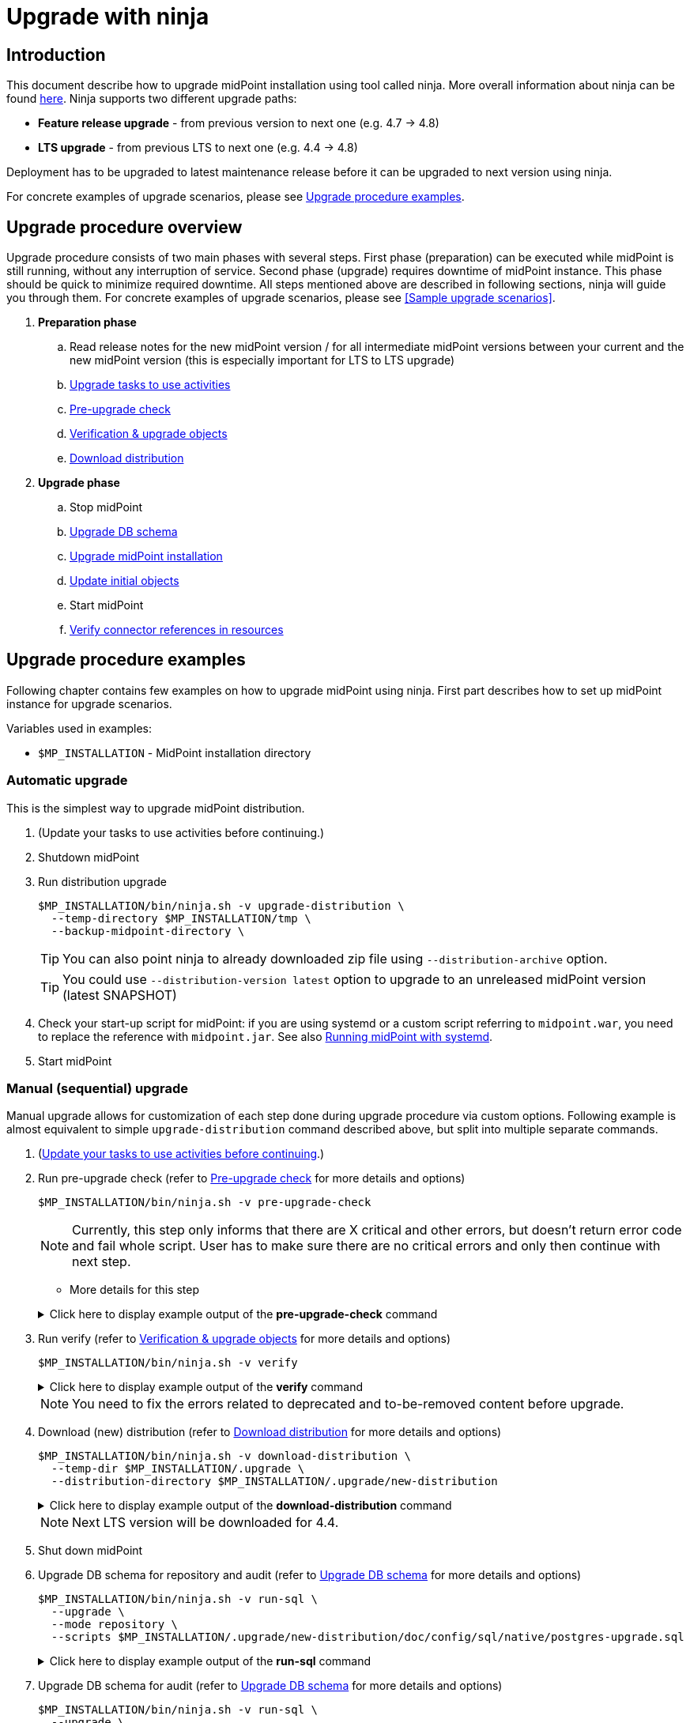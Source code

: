 = Upgrade with ninja
:page-toc: top

== Introduction

This document describe how to upgrade midPoint installation using tool called ninja.
More overall information about ninja can be found xref:./index.adoc[here].
Ninja supports two different upgrade paths:

* *Feature release upgrade* - from previous version to next one (e.g. 4.7 -> 4.8)
* *LTS upgrade* - from previous LTS to next one (e.g. 4.4 -> 4.8)

Deployment has to be upgraded to latest maintenance release before it can be upgraded to next version using ninja.

For concrete examples of upgrade scenarios, please see <<Upgrade procedure examples>>.

== Upgrade procedure overview

Upgrade procedure consists of two main phases with several steps.
First phase (preparation) can be executed while midPoint is still running, without any interruption of service.
Second phase (upgrade) requires downtime of midPoint instance.
This phase should be quick to minimize required downtime.
All steps mentioned above are described in following sections, ninja will guide you through them.
For concrete examples of upgrade scenarios, please see <<Sample upgrade scenarios>>.

. *Preparation phase*
.. Read release notes for the new midPoint version / for all intermediate midPoint versions between your current and the new midPoint version (this is especially important for LTS to LTS upgrade)
.. <<Upgrade tasks to use activities>>
.. <<Pre-upgrade check>>
.. <<Verification & upgrade objects>>
//.. Review verification results
//.. Run upgrade objects (based on verification results)
.. <<Download distribution>>
. *Upgrade phase*
.. Stop midPoint
.. <<Upgrade DB schema>>
.. <<Upgrade installation,Upgrade midPoint installation>>
.. <<Initial objects,Update initial objects>>
.. Start midPoint
.. <<Verify connector references in resources>>

== Upgrade procedure examples

Following chapter contains few examples on how to upgrade midPoint using ninja.
First part describes how to set up midPoint instance for upgrade scenarios.

Variables used in examples:

* `$MP_INSTALLATION` - MidPoint installation directory

////
=== Example setup

Following chapter describe how to setup midPoint instance using ninja for example upgrade scenarios.
Setup is for "old" midPoint version:

* last 4.4.x (after 4.4.5, or snapshot build from support-4.4)
* last 4.7.x (after 4.4.1, or snapshot build from support-4.7)

==== Steps

. Download https://download.evolveum.com/midpoint/4.4.6/midpoint-4.4.6-dist.zip[4.4.6 zip distribution]
.. Alternatively https://download.evolveum.com/midpoint/4.7.2/midpoint-4.7.2-dist.zip[4.7.2 zip distribution]
. Unzip to installation directory (`$MP_INSTALLATION`)
. Install and start PostgreSQL 14/15
. Create database and user for midPoint
+
.create-database.sql
[source,sql]
----
CREATE USER midpoint44 WITH PASSWORD 'midpoint44' LOGIN SUPERUSER;

COMMIT;

CREATE DATABASE midpoint44 WITH OWNER = midpoint44 ENCODING = 'UTF8'
    TABLESPACE = pg_default LC_COLLATE = 'en_US.UTF-8' LC_CTYPE = 'en_US.UTF-8' CONNECTION LIMIT = -1 TEMPLATE = template0;
----
+
Run ninja:
+
[source,bash]
----
$MP_INSTALLATION/bin/ninja.sh run-sql \
  --jdbc-url jdbc:postgresql://localhost:5432/postgres \
  --jdbc-username <POSTGRES_USERNAME> \
  --jdbc-password <POSTGRES_PASSWORD> \
  --scripts ./create-database.sql
----
. Create `config.xml` file in `<MP_INSTALLATION>/var` directory
+
.config.xml
[source,xml]
----
<?xml version="1.0"?>
<configuration>
    <midpoint>
        <webApplication>
            <importFolder>${midpoint.home}/import</importFolder>
        </webApplication>
        <repository>
            <type>native</type>
            <jdbcUrl>jdbc:postgresql://localhost:5432/midpoint44</jdbcUrl>
            <jdbcUsername>midpoint44</jdbcUsername>
            <jdbcPassword>midpoint44</jdbcPassword>
        </repository>
        <audit>
            <auditService>
                <auditServiceFactoryClass>com.evolveum.midpoint.audit.impl.LoggerAuditServiceFactory</auditServiceFactoryClass>
            </auditService>
            <auditService>
                <auditServiceFactoryClass>com.evolveum.midpoint.repo.sqale.audit.SqaleAuditServiceFactory</auditServiceFactoryClass>
            </auditService>
        </audit>
        <icf>
            <scanClasspath>true</scanClasspath>
            <scanDirectory>${midpoint.home}/icf-connectors</scanDirectory>
        </icf>
        <keystore>
            <keyStorePath>${midpoint.home}/keystore.jceks</keyStorePath>
            <keyStorePassword>changeit</keyStorePassword>
            <encryptionKeyAlias>default</encryptionKeyAlias>
        </keystore>
        <profilingEnabled>true</profilingEnabled>
        <taskManager>
            <clustered>true</clustered>
        </taskManager>
        <nodeId>my-sample-node</nodeId>
    </midpoint>
</configuration>

----
. Create tables and other database structures inside database
+
[source,bash]
----
$MP_INSTALLATION/bin/ninja.sh run-sql \
--mode repository \
--create

$MP_INSTALLATION/bin/ninja.sh run-sql \
--mode audit \
--create
----

.. Alternatively, if you don't have `config.xml` you can use ninja and manually set jdbc url, username and password.
+
[source,bash]
----
$MP_INSTALLATION/bin/ninja.sh run-sql \
  --jdbc-url jdbc:postgresql://localhost:5432/midpoint44 \
  --jdbc-username midpoint44 \
  --jdbc-password midpoint44 \
  --mode repository \
  --create

$MP_INSTALLATION/bin/ninja.sh run-sql \
  --jdbc-url jdbc:postgresql://localhost:5432/midpoint44 \
  --jdbc-username midpoint44 \
  --jdbc-password midpoint44 \
  --mode audit \
  --create
----

. Start midPoint and populate it with data (ideally containing deprecated/removed elements)
////

=== Automatic upgrade

This is the simplest way to upgrade midPoint distribution.

. (Update your tasks to use activities before continuing.)
. Shutdown midPoint
. Run distribution upgrade
+
[source,bash]
----
$MP_INSTALLATION/bin/ninja.sh -v upgrade-distribution \
  --temp-directory $MP_INSTALLATION/tmp \
  --backup-midpoint-directory \
----
+
TIP: [.purple]#You can also point ninja to already downloaded zip file using `--distribution-archive` option.#

+
TIP: You could use `--distribution-version{nbsp}latest` option to upgrade to an unreleased midPoint version (latest SNAPSHOT)

. Check your start-up script for midPoint: if you are using systemd or a custom script referring to `midpoint.war`, you need to replace the reference with `midpoint.jar`. See also xref:/midpoint/install/systemd/[Running midPoint with systemd].

. Start midPoint

=== Manual (sequential) upgrade

Manual upgrade allows for customization of each step done during upgrade procedure via custom options.
Following example is almost equivalent to simple `upgrade-distribution` command described above, but split into multiple separate commands.

. (<<Upgrade tasks to use activities,Update your tasks to use activities before continuing>>.)

. Run pre-upgrade check (refer to <<Pre-upgrade check>> for more details and options)
+
[source,bash]
----
$MP_INSTALLATION/bin/ninja.sh -v pre-upgrade-check
----
+
NOTE: Currently, this step only informs that there are X critical and other errors,
but doesn't return error code and fail whole script.
User has to make sure there are no critical errors and only then continue with next step.

* More details for this step

+
.Click here to display example output of the *pre-upgrade-check* command
[%collapsible]
====

[source,bash]
----
/opt/midpoint/bin/ninja.sh -v pre-upgrade-check

[INFO]
[INFO] Starting pre-upgrade checks
[INFO]
[INFO] Initializing using midpoint home (FULL_REPOSITORY)
[INFO] Checking node versions in midPoint cluster
[INFO] Nodes version in cluster: 4.4.6
[WARNING] Skipping nodes version check
[INFO] Checking database schema version
[INFO] Database schema change number matches supported one (1) for label schemaChangeNumber.
[INFO] Database schema change number matches supported one (1) for label schemaAuditChangeNumber.
[WARNING] Skipping database schema version check
[INFO] Pre-upgrade checks finished successfully
----
====

. Run verify (refer to <<Verification & upgrade objects>> for more details and options)
+
[source,bash]
----
$MP_INSTALLATION/bin/ninja.sh -v verify
----
+
.Click here to display example output of the *verify* command
[%collapsible]
====

[source,bash]
----
/opt/midpoint/bin/ninja.sh -v verify

[INFO]
[INFO] Starting verify
[INFO]
[WARNING] Consider using  '-o verify-output.csv' option for CSV output with upgradeability status of deprecated items.
[WARNING] It is recommended to review this report and actions for proper upgrade procedure.
[INFO] Initializing using midpoint home (FULL_REPOSITORY)
[DEBUG] Operation: started
[INFO] Processed: 19, error: 0, skipped: 0, avg.: 3.76obj/s
WARNING NECESSARY Cleanup (00000000-0000-0000-0000-000000000005, TaskType) category deprecated
WARNING NECESSARY Validity Scanner (00000000-0000-0000-0000-000000000006, TaskType) category deprecated
WARNING NECESSARY Trigger Scanner (00000000-0000-0000-0000-000000000007, TaskType) category deprecated
[INFO] Processed: 195, error: 0, skipped: 0, avg.: 35.13obj/s
[DEBUG] Operation: producer finished
[DEBUG] Operation: finished
[INFO] Finished verify in 5.97s. Processed: 262, error: 0, skipped: 0, avg.: 43.85obj/s
[INFO]
[INFO] Verification finished. 0 critical, 4 necessary, 0 optional and 0 unknown issues found.
----
====

+
NOTE: You need to fix the errors related to deprecated and to-be-removed content before upgrade.

. Download (new) distribution (refer to <<Download distribution>> for more details and options)
+
[source,bash]
----
$MP_INSTALLATION/bin/ninja.sh -v download-distribution \
  --temp-dir $MP_INSTALLATION/.upgrade \
  --distribution-directory $MP_INSTALLATION/.upgrade/new-distribution
----
+
.Click here to display example output of the *download-distribution* command
[%collapsible]
====
[source,bash]
----
/opt/midpoint/bin/ninja.sh -v download-distribution --distribution-directory /opt/midpoint/midpoint-upgrade-to-4.8

[INFO]
[INFO] Starting download distribution
[INFO]
[INFO] Downloading version: 4.8
[INFO] Download size: 219 MB
[INFO] Download complete
[INFO] Distribution zip: /tmp/.upgrade/1704884636253-midpoint-4.8-dist.zip
[INFO] Distribution directory: /opt/midpoint/midpoint-upgrade-to-4.8
----

====
+
NOTE: Next LTS version will be downloaded for 4.4.


. Shut down midPoint

. Upgrade DB schema for repository and audit (refer to <<Upgrade DB schema>> for more details and options)
+
[source,bash]
----
$MP_INSTALLATION/bin/ninja.sh -v run-sql \
  --upgrade \
  --mode repository \
  --scripts $MP_INSTALLATION/.upgrade/new-distribution/doc/config/sql/native/postgres-upgrade.sql
----
+
.Click here to display example output of the *run-sql* command
[%collapsible]

====
[source,bash]
----
/opt/midpoint/bin/ninja.sh -v run-sql --upgrade --mode repository --scripts /opt/midpoint/midpoint-upgrade-to-4.8/doc/config/sql/native/postgres-upgrade.sql

[INFO]
[INFO] Starting run sql scripts
[INFO]
[INFO] Running scripts against midpoint repository.
[INFO] Initializing using midpoint home (STARTUP_CONFIGURATION)
[INFO] Creating connection for ninja-repository
[INFO] Executing script /opt/midpoint/midpoint-upgrade-to-4.8/doc/config/sql/native/postgres-upgrade.sql
[INFO] Scripts executed successfully.
----
====

. Upgrade DB schema for audit (refer to <<Upgrade DB schema>> for more details and options)
+
[source,bash]
----
$MP_INSTALLATION/bin/ninja.sh -v run-sql \
  --upgrade \
  --mode audit \
  --scripts $MP_INSTALLATION/.upgrade/new-distribution/doc/config/sql/native/postgres-audit-upgrade.sql
----

+
.Click here to display example output of the *run-sql* command
[%collapsible]
====

[source,bash]
----
/opt/midpoint/bin/ninja.sh -v run-sql --upgrade --mode audit --scripts /opt/midpoint/midpoint-upgrade-to-4.8/doc/config/sql/native/postgres-audit-upgrade.sql

[INFO]
[INFO] Starting run sql scripts
[INFO]
[INFO] Running scripts against midpoint audit.
[INFO] Initializing using midpoint home (STARTUP_CONFIGURATION)
[INFO] Creating connection for ninja-repository
[INFO] Executing script /opt/midpoint/midpoint-upgrade-to-4.8/doc/config/sql/native/postgres-audit-upgrade.sql
----

====


. Upgrade midPoint installation (files) (refer to <<Upgrade installation>> for more details and options)
+
[source,bash]
----
$MP_INSTALLATION/bin/ninja.sh -v upgrade-installation \
  --distribution-directory $MP_INSTALLATION/.upgrade/new-distribution \
  --installation-directory $MP_INSTALLATION
----
+
.Click here to display example output of the *upgrade-installation* command
[%collapsible]
====
[source,bash]
----
/opt/midpoint/bin/ninja.sh -v upgrade-installation --distribution-directory  /opt/midpoint/midpoint-upgrade-to-4.8/ --installation-directory /opt/midpoint/

[INFO]
[INFO] Starting upgrade installation
[INFO]
[INFO] Midpoint installation directory: /opt/midpoint
[INFO] Installation upgraded successfully
[INFO]
[INFO] Next step should be to update initial objects. You can use 'ninja initial-objects --dry-run' to review changes.
[INFO] Please see documentation and initial-objects command options for more information.
----

====
+
NOTE: The same MP_INSTALLATION directory is used for new midPoint.

. Simulate how initial objects would be updated (refer to <<Initial objects>> for more details and options)
+
[source,bash]
----
$MP_INSTALLATION/bin/ninja.sh -v initial-objects --dry-run
----
+
.Click here to display example output of the *initial-objects --dry-run* command
[%collapsible]
====
[source,bash]
----
/opt/midpoint/bin/ninja.sh -v initial-objects --dry-run

[INFO]
[INFO] Starting initial objects
[INFO]
[INFO] Initializing using midpoint home (FULL_REPOSITORY)
[DEBUG] File: 000-system-configuration.xml
[DEBUG] Merging object SystemConfiguration (00000000-0000-0000-0000-000000000001, systemConfiguration)
[INFO] Updating object SystemConfiguration (00000000-0000-0000-0000-000000000001, systemConfiguration) in repository (dry run)
[DEBUG] File: 010-value-policy.xml
[DEBUG] Merging object Default Password Policy (00000000-0000-0000-0000-000000000003, valuePolicy)
[INFO] Skipping object update, object Default Password Policy (00000000-0000-0000-0000-000000000003, valuePolicy) merged, no differences found.
[DEBUG] File: 015-security-policy.xml
[DEBUG] Merging object Default Security Policy (00000000-0000-0000-0000-000000000120, securityPolicy)
[INFO] Updating object Default Security Policy (00000000-0000-0000-0000-000000000120, securityPolicy) in repository (dry run)
. . .
[DEBUG] File: 026-archetype-trace.xml
[DEBUG] Merging object Trace (00000000-0000-0000-0000-000000000343, archetype)
[INFO] Skipping object update, object Trace (00000000-0000-0000-0000-000000000343, archetype) merged, no differences found.
[DEBUG] File: 027-archetype-correlation-case.xml
[INFO] Skipping object add (force-add options is not set), object Correlation case (00000000-0000-0000-0000-000000000345, archetype) will be correctly added during midpoint startup.
. . .
[INFO]
[INFO] Recompute task not created, no objects were changed in repository.
[INFO]
[INFO] Initial objects update finished. 0 added, 57 merged, 19 unchanged and 0 errors, total: 115 files processed.
----

====

. Update initial objects (refer to <<Initial objects>> for more details and options
+
[source,bash]
----
$MP_INSTALLATION/bin/ninja.sh -v initial-objects
----
+
.Click here to display example output of the *initial-objects* command
[%collapsible]
====

[source,bash]
----
/opt/midpoint/bin/ninja.sh -v initial-objects

[INFO]
[INFO] Starting initial objects
[INFO]
[INFO] Initializing using midpoint home (FULL_REPOSITORY)
[DEBUG] File: 000-system-configuration.xml
[DEBUG] Merging object SystemConfiguration (00000000-0000-0000-0000-000000000001, systemConfiguration)
[INFO] Updating object SystemConfiguration (00000000-0000-0000-0000-000000000001, systemConfiguration) in repository (dry run)
[DEBUG] File: 010-value-policy.xml
[DEBUG] Merging object Default Password Policy (00000000-0000-0000-0000-000000000003, valuePolicy)
[INFO] Skipping object update, object Default Password Policy (00000000-0000-0000-0000-000000000003, valuePolicy) merged, no differences found.
[DEBUG] File: 015-security-policy.xml
[DEBUG] Merging object Default Security Policy (00000000-0000-0000-0000-000000000120, securityPolicy)
[INFO] Updating object Default Security Policy (00000000-0000-0000-0000-000000000120, securityPolicy) in repository (dry run)
. . .
[DEBUG] File: 026-archetype-trace.xml
[DEBUG] Merging object Trace (00000000-0000-0000-0000-000000000343, archetype)
[INFO] Skipping object update, object Trace (00000000-0000-0000-0000-000000000343, archetype) merged, no differences found.
[DEBUG] File: 027-archetype-correlation-case.xml
[INFO] Skipping object add (force-add options is not set), object Correlation case (00000000-0000-0000-0000-000000000345, archetype) will be correctly added during midpoint startup.
. . .
[INFO]
[INFO] Recompute task task:8300470d-4c6b-4aaf-a46c-755b41e9c1a1(Initial objects recompute after upgrade to 4.8) created, it will be started after midpoint starts and will recompute 57 objects.
[INFO]
[INFO] Initial objects update finished. 0 added, 57 merged, 19 unchanged and 0 errors, total: 115 files processed.
----
====
+
NOTE: The initial objects that are new in midPoint 4.8 will be created upon first midPoint start. Also, a *recompute task* has been created and will be started upon first midPoint start.

//. TODO TODO TODO what about security policy here?!

. Check your start-up script for midPoint: if you are using systemd or a custom script referring to `midpoint.war`, you need to replace the reference with `midpoint.jar`. See also xref:/midpoint/install/systemd/[Running midPoint with systemd].

. Start midPoint

=== Container environment upgrade

This chapter describes how to upgrade midPoint using ninja in container environments, e.g. deployments in Kubernetes, Docker.

Ninja in container environment can be accessed by using midPoint container started in interactive mode.
`$CURRENT_VERSION` in following command is version of midPoint that is currently running.

Container used to run ninja has to be started with same parameters as midPoint containers in deployment.
Environment variables or config maps or other configuration has to be passed to container the same way as to midPoint containers.
This is necessary to make sure that ninja uses same resources.
Another case when this is necessary is if database connection configuration is not present in `$MIDPOINT_HOME/config.xml`, but passed via parameters.

[source,bash]
----
docker run -ti --rm [-env VARIABLE=VALUE] -w=/opt/midpoint evolveum/midpoint:$CURRENT_VERSION /bin/bash
----

After container starts we're presented with bash prompt.
Now we can run ninja as in non-container environment, e.g.:

. Example printout of ninja version
[source,bash]
----
f41fde86786d:/opt/midpoint# ./bin/ninja.sh -V
Processing variable (MAP) ... midpoint.repository.database .:. h2
Processing variable (MAP) ... midpoint.repository.missingSchemaAction .:. create
Processing variable (MAP) ... midpoint.logging.alt.enabled .:. true
Processing variable (MAP) ... midpoint.repository.initializationFailTimeout .:. 60000
Processing variable (MAP) ... file.encoding .:. UTF8
Processing variable (MAP) ... midpoint.repository.hibe nateHbm2ddl .:. none
Processing variable (MAP) ... midpoint.repository.upgradeableSchemaAction .:. stop
Processing variable (MAP) ... midpoint.repository.jdbcUrl .:. jdbc:h2:tcp://localhost:5437/midpoint
Version: 4.8-SNAPSHOT, rev. v4.8devel-1509-g8abd865, built by , 2023-09-27T07:05:44+0000
----

==== Upgrade procedure for container environment

Upgrade procedure is very similar to non-container environment, differences will be described in following sections.

*Preparation phase* is the same as for non-container environment:

* <<Upgrade tasks to use activities>>
* <<Pre-upgrade check>>
* <<Verification & upgrade objects>>

*Upgrade phase can't* be executed using simple `upgrade-distribution` command due to differences in handling of installation directory.
Following steps has to be executed instead:

* Stop current midPoint containers
* <<Setup ninja using new midPoint image>>
* <<Upgrade DB schema (container environment)>>
* <<Initial objects (container environment)>>
* <<Upgrade midPoint containers>>
* Start new midPoint containers

==== Setup ninja using new midPoint image

New midPoint image has to be pulled from Docker Hub before upgrade procedure can be started.
`$NEXT_VERSION` in following command is version of midPoint that is going to be used after upgrade.
At the time of writing it's `4.8`.

As previously mentioned <<Container environment upgrade, here>>, container used to run ninja has to be started with same parameters as midPoint containers in deployment.

[source,bash]
----
docker pull evolveum/midpoint:$NEXT_VERSION

docker run -ti --rm [-env VARIABLE=VALUE] -w=/opt/midpoint evolveum/midpoint:$NEXT_VERSION /bin/bash
----

Now we're presented with bash prompt, new version of ninja can be used to upgrade midPoint.

==== Upgrade DB schema (container environment)

Database schema has to be upgraded by starting new midPoint image in interactive mode and running `run-sql` command.

[source,bash]
----
# upgrade DB schema of midPoint repository
./bin/ninja.sh run-sql \
  --mode repository \
  --upgrade

# upgrade DB schema of midPoint audit repository
./bin/ninja.sh run-sql \
  --mode audit \
  --upgrade
----

==== Initial objects (container environment)

Initial objects can be updated using ninja started withing new midPoint image in interactive mode.
As for the update itself, <<Initial objects>> chapter describes how to review and update initial objects.

==== Upgrade midPoint containers

Now is the time to update definition of midPoint containers in deployment.
This means we should update configuration in `docker-compose.yml` when using Docker compose command, or stateful set in Kubernetes or any other related container configuration for midPoint cluster.
`$NEXT_VERSION` version of `evolveum/midpoint` image must be used.

Containers can be started.
MidPoint in new version should start.

Please review logs of midPoint containers to make sure there are no errors.











== Upgrade procedure details

=== Upgrade tasks to use activities

Task objects in midPoint before 4.4 were using configuration mostly through handlerUri and arbitrary extension elements.
With release 4.4 this has changed, better configuration schema was introduced with new task concept called activity.
Most of the tasks without activities will not work in 4.8 (or newer) and have to be updated to use activities.
Few internal types of tasks (e.g. related to certifications will still work with old configuration).
Migration of tasks should be therefore done before upgrade procedure is started.

Ninja currently doesn't support task migration out of the box.
MidPoint Studio plugin with Intellij Idea will be able to help with migration of tasks.

More information about task migration can be found in xref:/midpoint/reference/tasks/migration/[Tasks migration] section of midPoint documentation.

=== Pre-upgrade check

Pre-upgrade check is a simple check that verifies that current midPoint version matches version of distribution that is going to be upgraded.
There are two items being checked:

* database schema version
* midPoint cluster nodes version

==== Database schema version check

This check verifies that database schema version matches supported version.
Database schema version is stored in `m_global_metadata` table and separate version is stored for midPoint repository and audit.
Schema version check can be skipped if necessary using option `--skip-database-version-check`.

==== Nodes version check

This check verifies that all nodes in midPoint cluster have the same version and that version is eligible for upgrade.
Nodes version check can be skipped if necessary using option `--skip-nodes-version-check`.

.Example of how to do pre-upgrade check
[source,bash]
----
./bin/ninja.sh pre-upgrade-check \
  --skip-nodes-version-check
----

=== Verification & upgrade objects

Verification is a process that reads objects from midPoint repository and checks whether they are compatible with new version of midPoint.
Verification checks for deprecated, removed elements or other issues that can cause problems during or after upgrade.

Different categories for verification can be set turned on via switch `--verification-category [DEPRECATED|REMOVED|PLANNED_REMOVAL|INCORRECT_OIDS]`.
By default, all categories are checked.

Verification can run while midPoint is running.
The whole verification can be split into multiple parts, each part verifying a subset of similar objects using `-f, --filter` and `-t, --type` options.
This way verification reports can be simpler to read and easier to understand, since they should contain smaller set of issues.

Verification results can be reported in two styles plain and CSV.
The switch for report style is `--report-style [plain|csv]`.
Plain style is set as default option, while CSV is better for further processing and review.
CSV report style creates two files - CSV and XML.
XML will contain list of deltas for each object, describing what ninja wants to change on object to _upgrade_ it.

The CSV report contain three sets of columns:

* Object identification (oid, name, type)
* Verification item information (status, path, message)
* Upgrade information

==== Upgrade information

Upgrade information consists of following columns:

* *Identifier* - unique identifier of verification/upgrade item which can be used to group similar items together when processing reports.
* *Phase* - upgrade phase in which item should be updated (before or after midPoint is upgraded).
* *Priority*
** *Critical* - midPoint may fail to start or work properly if such verification item is not fixed (updated).
Critical item would also halt upgrade procedure in next phase, unless this check is explicitly skipped using `--skip-verification` option.
** *Necessary* - verification item should be fixed, midPoint should not fail to start, but some features might not work properly.
** *Optional* - this item doesn't have to be necessarily fixed, but it's recommended to do so.
E.g. deprecated configuration which might be removed in version after next one.
* *Type*
** *Seamless* - such item can be handled by ninja automatically without any user interaction.
E.g. there's clear migration path without any change in functionality.
** *Preview* - ninja can provide new configuration for such item, but it's recommended to review it before applying.
** *Manual* - ninja can't provide any configuration for such item, user has to fix it manually.
Reason can be that there's currently no migration path (removed feature) or there are multiple possible solutions that doesn't map configuration 1:1.
* *Description* - contains more information, mainly on how to upgrade/update such item.
* *Skip* - last column in CSV report, can be used to mark items that should be skipped during object upgrade.
Such CSV report has to be used as input for upgrade objects command with option `--verification-file`.

Objects can be upgraded by using CSV report from verify:
//Report only needed if there are objects/items to be skipped:

[source,bash]
----
./bin/ninja.sh upgrade-objects \
  --verification-file verify-output.csv --report-style csv
----



=== Download distribution

Download distribution is simple step that helps you download specific version of distribution of midPoint.
Midpoint distribution is downloaded from https://download.evolveum.com/midpoint/[download.evolveum.com].

By default, next version of midPoint is downloaded based on current version.
E.g. for feature release 4.7.1, next version is 4.8 and for LTS upgrade from 4.4.6 ninja will download 4.8 as well.

Version which should be downloaded can be specified using `--distribution-version` option.
Use `latest` to specify latest build to be downloaded (at the time of writing it's `4.8-SNAPSHOT`).

User can also provide custom build downloaded or built separately (e.g. using maven overlay) using switch `--distribution-archive <PATH_TO_ZIP>`.
This switch is useful mainly in compound command `upgrade-distribution` where user can use distribution located on filesystem without need to download it.

.Example of how to download distribution (default next version based on the current midPoint)
[source,bash]
----
./bin/ninja.sh download-distribution \
  --temp-dir $SCRIPT_DIR/.upgrade \
  --distribution-directory $SCRIPT_DIR/.upgrade/new-distribution
----

.Example on how to download specific version of distribution (latest snapshot)
[source,bash]
----
./bin/ninja.sh download-distribution \
  --temp-dir ./tmp \
  --distribution-version latest \
  --distribution-directory ./tmp/latest-distribution
----

=== Upgrade DB schema

Database schema changes are handled by SQL scripts that are bundled with distribution in folder `doc/config/sql/native/*.sql`.
These changes can be applied using ninja command `run-sql`.
User can use `--mode [repository|audit]` switch together with `--upgrade` to run proper scripts automatically or use `--scripts` option to specify custom set of scripts.

Run-sql command can be used also to create database schema from scratch using switch `--create`.

Ninja by default uses repository/audit configuration from _midpoint-home/config.xml_ to connect to database.
This behaviour can be changed via `--jdbc-url`, `--jdbc-username` and `--jdbc-password` options.
With these options, ninja will switch to _raw_ mode, create custom JDBC connection and execute scripts on it.

If `--result` switch is used, ninja will print results for each query in script to SYSOUT, otherwise results are ignored.

.Example uses of run-sql command
[source,bash]
----
# runs custom-upgrade-database.sql script on JDBC connection specified by url/username/password
./bin/ninja.sh run-sql \
  --jdbc-url jdbc:postgresql://localhost:5432/postgres \
  --jdbc-username postgres \
  --jdbc-password postgres \
  --scripts ./custom-upgrade-database.sql

# runs upgrade scripts for repository on database defined in midpoint-home/config.xml
./bin/ninja.sh run-sql \
  --mode repository \
  --upgrade

# runs upgrade scripts for repository on database defined in midpoint-home/config.xml
./bin/ninja.sh run-sql \
  --mode audit \
  --upgrade

# runs custom defined scripts for audit on database defined in midpoint-home/config.xml
./bin/ninja.sh run-sql \
  --mode repository \
  --scripts ./upgrade/new-distribution/doc/config/sql/native/postgres-upgrade.sql
----

=== Upgrade installation

Upgrade installation step will copy and replace files in midPoint installation directory using files from distribution.
By default, installation directory is computed as a parent of midpoint-home directory.
This behavoiour can be changed using `--installation-directory <PATH>` option.

All files that would be replaced can be backed up if necessary using `--backup-installation-directory <path>` option.

=== Initial objects

This is the last step of upgrade procedure while midPoint is still down.
It is necessary to update initial objects to make sure that they are compatible with new version of midPoint and midPoint can start and work properly.

IMPORTANT: When upgrading LTS (from 4.4 -> 4.8) it is necessary to upgrade at least securityPolicy object.
Reason for this is that there were changes in authentication/authorization processing for different channels and configuration related to it, hence securityPolicy.
See <<Important updates>> for more details.

Ninja contains command `initial-objects` to help you update set of initial objects (see `ninja.sh help initial-objects` for more details).
Initial objects command will help add, update or replace existing objects in repository.

All necessary objects are bundled in directly in ninja, however, it is possible to use custom set of new initial objects using `--file` option.
`--file` options can be used multiple times or have multiple values separated by comma to specify multiple directories/files.

Ninja also supports filtered processing using `--type`, `--oid` and `--reverse-oid-filter`/`--reverse-type-filter`.
Such options give you possibility to process only subset of objects using this command.
E.g. replace objects without custom changes without any merge, reports or dry-run while reviewing merged objects with custom changes.

This command also supports dry-run mode and reporting.
Dry-run mode can be used to see what changes will be done in repository without actually doing them (option `--dry-run`).
Reporting can be turned on using `-r, --report` options.
Report option can be coupled with `--report-style [DELTA|FULL_OBJECT]` to specify whether XML output should contain only deltas or full objects after update.
There's also standard set of options to send output to file (`-o, --output`) and overwrite (`-O, --overwrite`).

NOTE: Initial objects that are new in upgraded version of midPoint are not added to repository by ninja automatically.
By default, these objects will be properly imported during first start of upgraded midPoint.
If one wants to import them before first start, it is possible to use `--force-add` option.

WARNING: Merging algorithm used in this ninja command is experimental and might not work properly in all cases.
Please review all changes proposed by ninja using `--dry-run` before applying them to repository.

There are two main scenarios that can be followed:

* <<No changes in initial objects>>
* <<Custom changes in initial objects>>

==== No changes in initial objects

This one is the simplest case.
If there are no custom changes in initial objects made by users, then ninja can update initial objects automatically.
Update can be done by overwriting existing ones without merge.
Following command can be used (please use `--dry-run` if you want to see what will be done without actually doing it):

[source,bash]
----
./bin/ninja.sh initial-objects --no-merge
----

==== Custom changes in initial objects

If there are custom changes in initial objects made by users, then ninja can help you merge them.
First, dry run is recommended to see what needs to be done, optionally with report of changes:

[source,bash]
----
./bin/ninja.sh initial-objects --dry-run --report --report-style FULL_OBJECT -o report-initial-objects.xml
----

If you're satisfied with changes proposed by ninja, you can execute command without `--dry-run` and report related options.
If there are objects (filtered by types or oids) that can be handled without merge, you can run:

[source,bash]
----
./bin/ninja.sh initial-objects --no-merge [--type securityPolicy,valuePolicy,...] [--oid 93ae3cd3-b34d-4093-ad49-adba573a95ba]
----

==== Important updates

There is at least one object - securityPolicy that needs to be updated when upgrading LTS from 4.4 to 4.8.
If there are no custom changes in securityPolicy, following command can be used:

[source,bash]
----
./bin/ninja.sh initial-objects --no-merge --type securityPolicy
----

// TODO TODO TODO what if I was using other than Default Security Policy?
// TODO TODO TODO GUI auth works, but REST (Studio) will not work

=== Verify connector references in resources

After midPoint upgrade, built-in connector versions might have been changed.
Your existing resources in midPoint might stop work.
Please review your resources using built-in midPoint connectors and update `connectorRef` references to point to the new connector versions.
